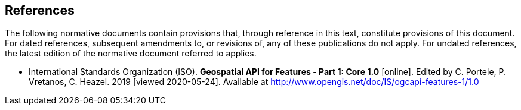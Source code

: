 == References
The following normative documents contain provisions that, through reference in this text, constitute provisions of this document. For dated references, subsequent amendments to, or revisions of, any of these publications do not apply. For undated references, the latest edition of the normative document referred to applies.

* [[OAFeat-1]] International Standards Organization (ISO). **Geospatial API for Features - Part 1: Core 1.0** [online]. Edited by C. Portele, P. Vretanos, C. Heazel. 2019 [viewed 2020-05-24]. Available at http://www.opengis.net/doc/IS/ogcapi-features-1/1.0
